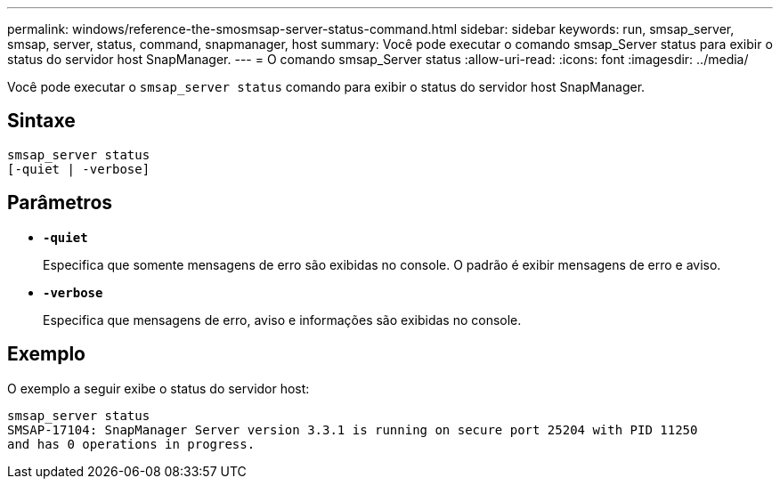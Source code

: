 ---
permalink: windows/reference-the-smosmsap-server-status-command.html 
sidebar: sidebar 
keywords: run, smsap_server, smsap, server, status, command, snapmanager, host 
summary: Você pode executar o comando smsap_Server status para exibir o status do servidor host SnapManager. 
---
= O comando smsap_Server status
:allow-uri-read: 
:icons: font
:imagesdir: ../media/


[role="lead"]
Você pode executar o `smsap_server status` comando para exibir o status do servidor host SnapManager.



== Sintaxe

[listing]
----

smsap_server status
[-quiet | -verbose]
----


== Parâmetros

* *`-quiet`*
+
Especifica que somente mensagens de erro são exibidas no console. O padrão é exibir mensagens de erro e aviso.

* *`-verbose`*
+
Especifica que mensagens de erro, aviso e informações são exibidas no console.





== Exemplo

O exemplo a seguir exibe o status do servidor host:

[listing]
----
smsap_server status
SMSAP-17104: SnapManager Server version 3.3.1 is running on secure port 25204 with PID 11250
and has 0 operations in progress.
----